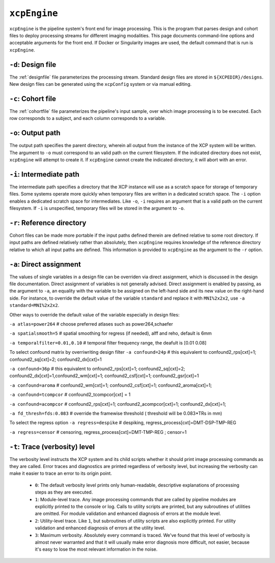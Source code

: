 .. _xcpengine:

``xcpEngine``
--------------

``xcpEngine`` is the pipeline system's front end for image processing. This is the program that
parses design and cohort files to deploy processing streams for different imaging modalities. This
page documents command-line options and acceptable arguments for the front end. If Docker or
Singularity images are used, the default command that is run is ``xcpEngine``.

``-d``: Design file
~~~~~~~~~~~~~~~~~~~~

The :ref:`designfile` file parameterizes the processing stream. Standard design files are stored in
``${XCPEDIR}/designs``. New design files can be generated using the ``xcpConfig`` system or via
manual editing.

``-c``: Cohort file
~~~~~~~~~~~~~~~~~~~~

The :ref:`cohortfile` file parameterizes the pipeline's input sample, over which
image processing is to be executed. Each row corresponds to a subject, and each column corresponds
to a variable.

``-o``: Output path
~~~~~~~~~~~~~~~~~~~~

The output path specifies the parent directory, wherein all output from the instance of the XCP
system will be written. The argument to ``-o`` must correspond to an valid path on the current
filesystem. If the indicated directory does not exist, ``xcpEngine`` will attempt to create it. If
``xcpEngine`` cannot create the indicated directory, it will abort with an error.

``-i``: Intermediate path
~~~~~~~~~~~~~~~~~~~~~~~~~~

The intermediate path specifies a directory that the XCP instance will use as a scratch space for
storage of temporary files. Some systems operate more quickly when temporary files are written in a
dedicated scratch space. The ``-i`` option enables a dedicated scratch space for intermediates.
Like ``-o``, ``-i`` requires an argument that is a valid path on the current filesystem. If ``-i``
is unspecified, temporary files will be stored in the argument to ``-o``.

``-r``: Reference directory
~~~~~~~~~~~~~~~~~~~~~~~~~~~~

Cohort files can be made more portable if the input paths defined
therein are defined relative to some root directory. If input paths are defined relatively rather
than absolutely, then ``xcpEngine`` requires knowledge of the reference directory relative to which
all input paths are defined. This information is provided to ``xcpEngine`` as the argument to the
``-r`` option.

``-a``: Direct assignment
~~~~~~~~~~~~~~~~~~~~~~~~~~

The values of single variables in a design file can be overriden via direct assignment, which is
discussed in the design file documentation. Direct assignment of variables is not generally
advised. Direct assignment is enabled by passing, as the argument to ``-a``, an equality with the
variable to be assigned on the left-hand side and its new value on the right-hand side. For
instance, to override the default value of the variable ``standard`` and replace it with
``MNI%2x2x2``, use ``-a standard=MNI%2x2x2``.

Other ways  to override the default value of the variable especially in design files:

``-a atlas=power264``  # choose preferred atlases such as power264,schaefer 

``-a spatialsmooth=5`` # spatial smoothing for regress (if needed), alff and reho, default is 6mm

``-a temporalfilter=0.01,0.10`` # temporal filter  frequency range, the deafult is [0.01 0.08]
 
To select confound matrix by overriwriting design filter
``-a confound=24p`` # this equivalent to confound2_rps[cxt]=1; confound2_sq[cxt]=2; confound2_dx[cxt]=1

``-a confound=36p``  # this equivalent to  onfound2_rps[cxt]=1; confound2_sq[cxt]=2; confound2_dx[cxt]=1,confound2_wm[cxt]=1; confound2_csf[cxt]=1; confound2_gsr[cxt]=1
                  
``-a confound=aroma`` #  confound2_wm[cxt]=1; confound2_csf[cxt]=1; confound2_aroma[cxt]=1;

``-a confound=tcompcor``  #  confound2_tcompcor[cxt] = 1

``-a confound=acompcor``  #   confound2_rps[cxt]=1; confound2_acompcor[cxt]=1; confound2_dx[cxt]=1; 


``-a fd_thresh=fds:0.083`` # override the framewise threshold ( threshold will be 0.083*TRs in mm) 

To select the regress option 
``-a regress=despike``  # despiking, regress_process[cxt]=DMT-DSP-TMP-REG

``-a regress=censor``  # censoring, regress_process[cxt]=DMT-TMP-REG ; censor=1 


``-t``: Trace (verbosity) level
~~~~~~~~~~~~~~~~~~~~~~~~~~~~~~~~

The verbosity level instructs the XCP system and its child scripts whether it should print image
processing commands as they are called. Error traces and diagnostics are printed regardless of
verbosity level, but increasing the verbosity can make it easier to trace an error to its origin
point.

 * ``0``: The default verbosity level prints only human-readable, descriptive explanations of
   processing steps as they are executed.
 * ``1``: Module-level trace. Any image processing commands that are called by pipeline modules
   are explicitly printed to the console or log. Calls to utility scripts are printed, but any
   subroutines of utilities are omitted. For module validation and enhanced diagnosis of errors
   at the module level.
 * ``2``: Utility-level trace. Like ``1``, but subroutines of utility scripts are also explicitly
   printed. For utility validation and enhanced diagnosis of errors at the utility level.
 * ``3``: Maximum verbosity. Absolutely every command is traced. We've found that this level of
   verbosity is almost never warranted and that it will usually make error diagnosis more
   difficult, not easier, because it's easy to lose the most relevant information in the noise.
   
   
   


